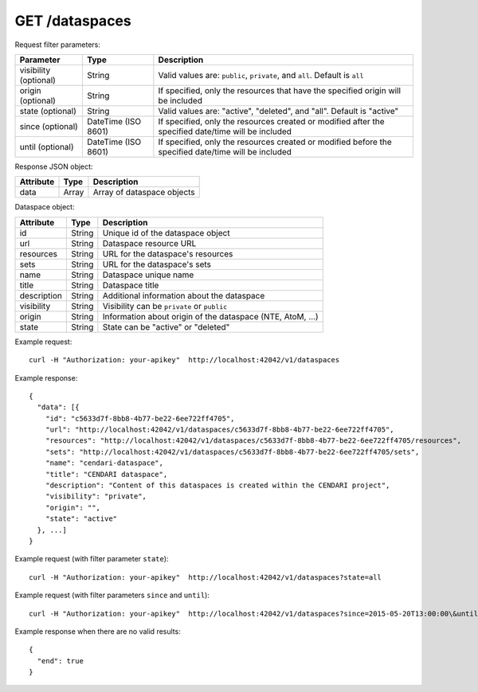 GET /dataspaces
===============

Request filter parameters:

==========================  =================== ======================================================================
Parameter                   Type                Description
==========================  =================== ======================================================================
visibility (optional)       String              Valid values are: ``public``, ``private``, and ``all``. Default is ``all``
origin (optional)           String              If specified, only the resources that have the specified origin will be included
state (optional)            String              Valid values are: "active", "deleted", and "all". Default is "active"
since (optional)            DateTime (ISO 8601) If specified, only the resources created or modified after the specified date/time will be included
until (optional)            DateTime (ISO 8601) If specified, only the resources created or modified before the specified date/time will be included
==========================  =================== ======================================================================

Response JSON object:

==========  ======= ==========================
Attribute   Type    Description
==========  ======= ==========================
data        Array   Array of dataspace objects
==========  ======= ==========================

Dataspace object:

==============  ======= ==========================================
Attribute       Type    Description
==============  ======= ==========================================
id              String  Unique id of the dataspace object
url             String  Dataspace resource URL
resources       String  URL for the dataspace's resources
sets            String  URL for the dataspace's sets
name            String  Dataspace unique name
title           String  Dataspace title
description     String  Additional information about the dataspace
visibility      String  Visibility can be ``private`` or ``public``
origin          String  Information about origin of the dataspace (NTE, AtoM, ...)
state           String  State can be "active" or "deleted"
==============  ======= ==========================================

Example request::

    curl -H "Authorization: your-apikey"  http://localhost:42042/v1/dataspaces

Example response::

    {
      "data": [{
        "id": "c5633d7f-8bb8-4b77-be22-6ee722ff4705",
        "url": "http://localhost:42042/v1/dataspaces/c5633d7f-8bb8-4b77-be22-6ee722ff4705",
        "resources": "http://localhost:42042/v1/dataspaces/c5633d7f-8bb8-4b77-be22-6ee722ff4705/resources",
        "sets": "http://localhost:42042/v1/dataspaces/c5633d7f-8bb8-4b77-be22-6ee722ff4705/sets",
        "name": "cendari-dataspace",
        "title": "CENDARI dataspace",
        "description": "Content of this dataspaces is created within the CENDARI project",
        "visibility": "private",
        "origin": "",
        "state": "active"
      }, ...]
    } 

Example request (with filter parameter ``state``)::

    curl -H "Authorization: your-apikey"  http://localhost:42042/v1/dataspaces?state=all

Example request (with filter parameters ``since`` and ``until``)::

    curl -H "Authorization: your-apikey"  http://localhost:42042/v1/dataspaces?since=2015-05-20T13:00:00\&until=2015-06-01T13:00:00

Example response when there are no valid results::

    {
      "end": true
    }